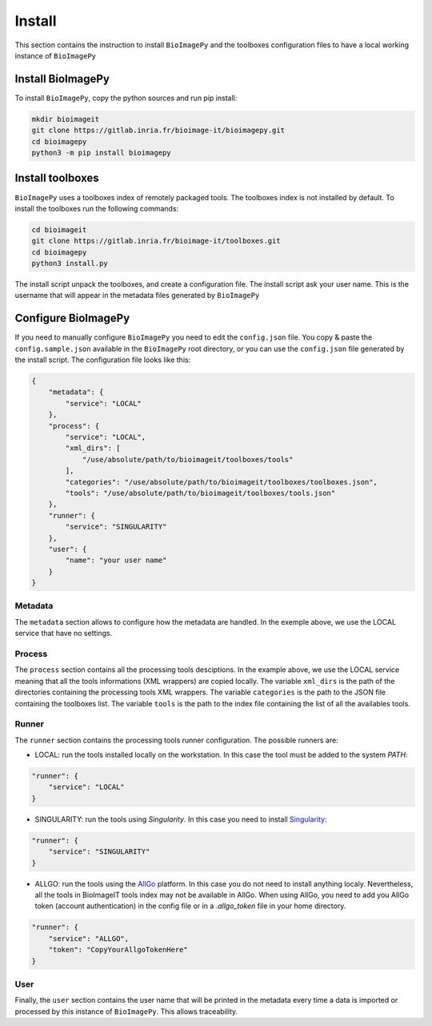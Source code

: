 Install
=======

This section contains the instruction to install ``BioImagePy`` and the toolboxes configuration files
to have a local working instance of ``BioImagePy``

Install BioImagePy
------------------

To install ``BioImagePy``, copy the python sources and run pip install:

.. code-block:: shell

    mkdir bioimageit
    git clone https://gitlab.inria.fr/bioimage-it/bioimagepy.git
    cd bioimagepy
    python3 -m pip install bioimagepy


Install toolboxes
-----------------

``BioImagePy`` uses a toolboxes index of remotely packaged tools. The toolboxes index is not installed by default. To install the
toolboxes run the following commands:

.. code-block:: shell

    cd bioimageit
    git clone https://gitlab.inria.fr/bioimage-it/toolboxes.git
    cd bioimagepy
    python3 install.py

The install script unpack the toolboxes, and create a configuration file. The install script ask your user name. This is the username
that will appear in the metadata files generated by ``BioImagePy``

Configure BioImagePy
--------------------

If you need to manually configure ``BioImagePy`` you need to edit the ``config.json`` file. You copy & paste 
the ``config.sample.json`` available in the ``BioImagePy`` root directory, or you can use the ``config.json``
file generated by the install script. The configuration file looks like this:

.. code-block:: javascript

    {
        "metadata": {
            "service": "LOCAL"
        },
        "process": {
            "service": "LOCAL",
            "xml_dirs": [
                "/use/absolute/path/to/bioimageit/toolboxes/tools"
            ],
            "categories": "/use/absolute/path/to/bioimageit/toolboxes/toolboxes.json",
            "tools": "/use/absolute/path/to/bioimageit/toolboxes/tools.json"
        },
        "runner": {
            "service": "SINGULARITY"
        },
        "user": {
            "name": "your user name"
        }
    } 

Metadata
^^^^^^^^

The ``metadata`` section allows to configure how the metadata are handled. In the exemple above, we use the LOCAL service that 
have no settings.

Process
^^^^^^^

The ``process`` section contains all the processing tools desciptions. In the example above, we use the LOCAL service meaning 
that all the tools informations (XML wrappers) are copied locally. The variable ``xml_dirs`` is the path of the directories 
containing the processing tools XML wrappers. The variable ``categories`` is the path to the JSON file containing the 
toolboxes list. The variable ``tools`` is the path to the index file containing the list of all the availables tools. 

Runner
^^^^^^

The ``runner`` section contains the processing tools runner configuration. 
The possible runners are:

* LOCAL: run the tools installed locally on the workstation. In this case the tool must be added to the system `PATH`:

.. code-block:: javascript

    "runner": {
        "service": "LOCAL"
    }

* SINGULARITY: run the tools using *Singularity*. In this case you need to install `Singularity <https://sylabs.io/guides/3.5/user-guide/>`_:

.. code-block:: javascript

    "runner": {
        "service": "SINGULARITY"
    }

* ALLGO: run the tools using the `AllGo <https://allgo18.inria.fr/>`_ platform. In this case you do not need to install anything localy. Nevertheless, all the tools in BioImageIT tools index may not be available in AllGo. When using AllGo, you need to add you AllGo token (account authentication) in the config file or in a `.allgo_token` file in your home directory.      

.. code-block:: javascript

    "runner": {
        "service": "ALLGO",
        "token": "CopyYourAllgoTokenHere"
    }

User
^^^^

Finally, the ``user`` section contains the user name that will be printed in the metadata every time a data is imported or 
processed by this instance of ``BioImagePy``. This allows traceability.
